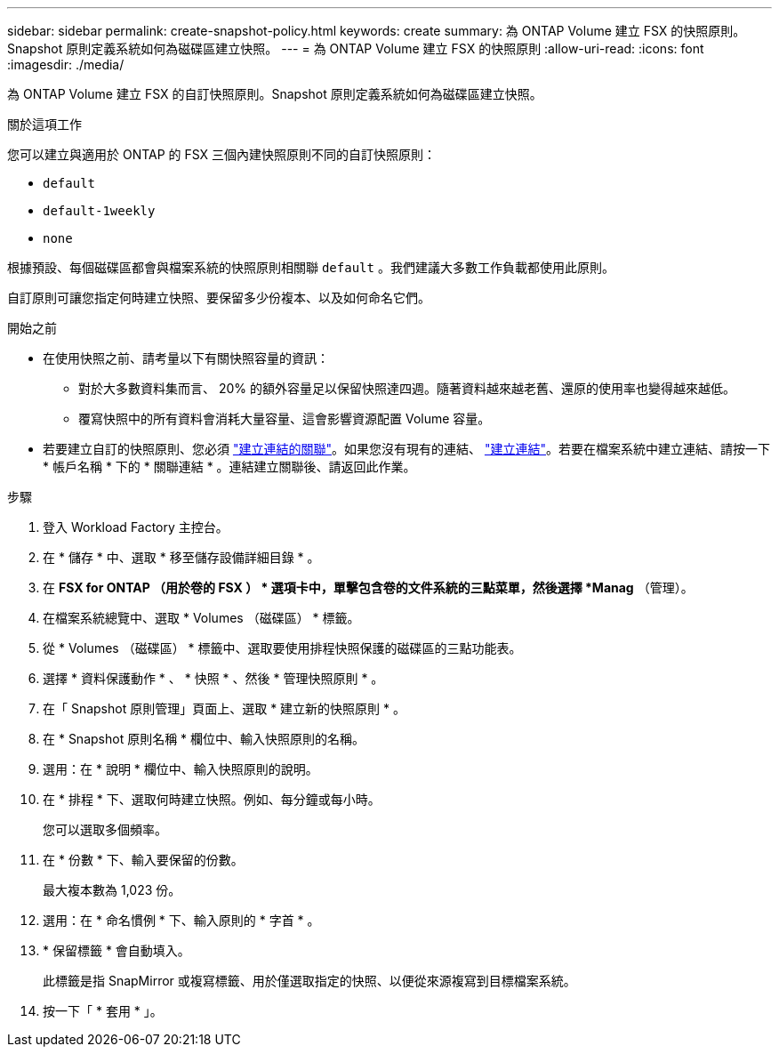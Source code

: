 ---
sidebar: sidebar 
permalink: create-snapshot-policy.html 
keywords: create 
summary: 為 ONTAP Volume 建立 FSX 的快照原則。Snapshot 原則定義系統如何為磁碟區建立快照。 
---
= 為 ONTAP Volume 建立 FSX 的快照原則
:allow-uri-read: 
:icons: font
:imagesdir: ./media/


[role="lead"]
為 ONTAP Volume 建立 FSX 的自訂快照原則。Snapshot 原則定義系統如何為磁碟區建立快照。

.關於這項工作
您可以建立與適用於 ONTAP 的 FSX 三個內建快照原則不同的自訂快照原則：

* `default`
* `default-1weekly`
* `none`


根據預設、每個磁碟區都會與檔案系統的快照原則相關聯 `default` 。我們建議大多數工作負載都使用此原則。

自訂原則可讓您指定何時建立快照、要保留多少份複本、以及如何命名它們。

.開始之前
* 在使用快照之前、請考量以下有關快照容量的資訊：
+
** 對於大多數資料集而言、 20% 的額外容量足以保留快照達四週。隨著資料越來越老舊、還原的使用率也變得越來越低。
** 覆寫快照中的所有資料會消耗大量容量、這會影響資源配置 Volume 容量。


* 若要建立自訂的快照原則、您必須 link:manage-links.html["建立連結的關聯"]。如果您沒有現有的連結、 link:create-link.html["建立連結"]。若要在檔案系統中建立連結、請按一下 * 帳戶名稱 * 下的 * 關聯連結 * 。連結建立關聯後、請返回此作業。


.步驟
. 登入 Workload Factory 主控台。
. 在 * 儲存 * 中、選取 * 移至儲存設備詳細目錄 * 。
. 在 *FSX for ONTAP （用於卷的 FSX ） * 選項卡中，單擊包含卷的文件系統的三點菜單，然後選擇 *Manag* （管理）。
. 在檔案系統總覽中、選取 * Volumes （磁碟區） * 標籤。
. 從 * Volumes （磁碟區） * 標籤中、選取要使用排程快照保護的磁碟區的三點功能表。
. 選擇 * 資料保護動作 * 、 * 快照 * 、然後 * 管理快照原則 * 。
. 在「 Snapshot 原則管理」頁面上、選取 * 建立新的快照原則 * 。
. 在 * Snapshot 原則名稱 * 欄位中、輸入快照原則的名稱。
. 選用：在 * 說明 * 欄位中、輸入快照原則的說明。
. 在 * 排程 * 下、選取何時建立快照。例如、每分鐘或每小時。
+
您可以選取多個頻率。

. 在 * 份數 * 下、輸入要保留的份數。
+
最大複本數為 1,023 份。

. 選用：在 * 命名慣例 * 下、輸入原則的 * 字首 * 。
. * 保留標籤 * 會自動填入。
+
此標籤是指 SnapMirror 或複寫標籤、用於僅選取指定的快照、以便從來源複寫到目標檔案系統。

. 按一下「 * 套用 * 」。

